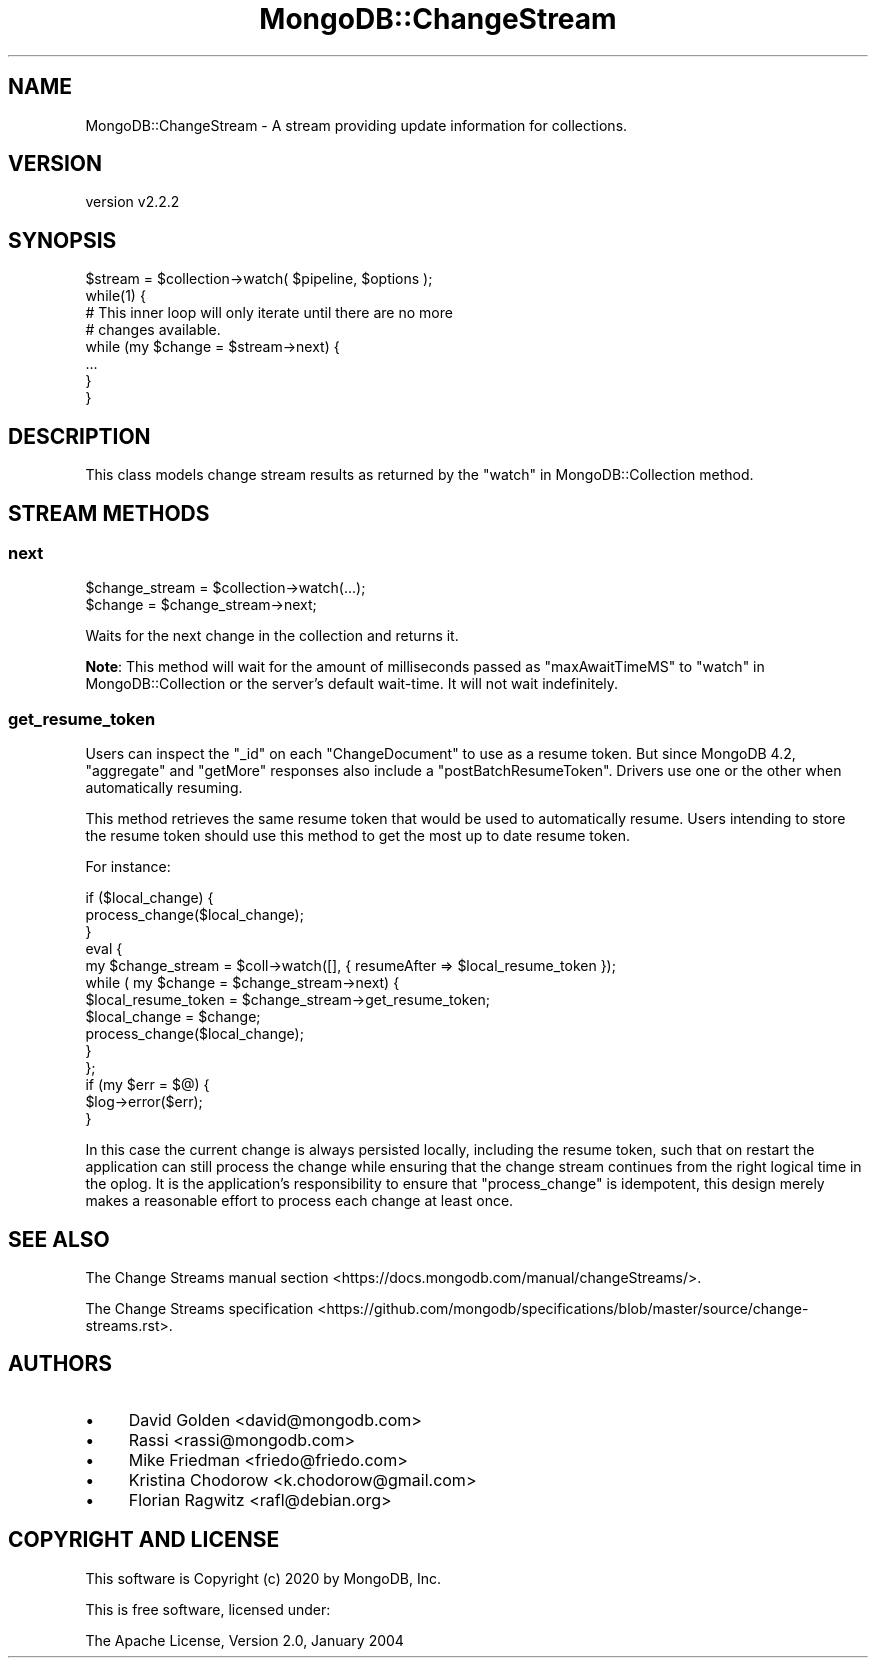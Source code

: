 .\" Automatically generated by Pod::Man 4.10 (Pod::Simple 3.35)
.\"
.\" Standard preamble:
.\" ========================================================================
.de Sp \" Vertical space (when we can't use .PP)
.if t .sp .5v
.if n .sp
..
.de Vb \" Begin verbatim text
.ft CW
.nf
.ne \\$1
..
.de Ve \" End verbatim text
.ft R
.fi
..
.\" Set up some character translations and predefined strings.  \*(-- will
.\" give an unbreakable dash, \*(PI will give pi, \*(L" will give a left
.\" double quote, and \*(R" will give a right double quote.  \*(C+ will
.\" give a nicer C++.  Capital omega is used to do unbreakable dashes and
.\" therefore won't be available.  \*(C` and \*(C' expand to `' in nroff,
.\" nothing in troff, for use with C<>.
.tr \(*W-
.ds C+ C\v'-.1v'\h'-1p'\s-2+\h'-1p'+\s0\v'.1v'\h'-1p'
.ie n \{\
.    ds -- \(*W-
.    ds PI pi
.    if (\n(.H=4u)&(1m=24u) .ds -- \(*W\h'-12u'\(*W\h'-12u'-\" diablo 10 pitch
.    if (\n(.H=4u)&(1m=20u) .ds -- \(*W\h'-12u'\(*W\h'-8u'-\"  diablo 12 pitch
.    ds L" ""
.    ds R" ""
.    ds C` ""
.    ds C' ""
'br\}
.el\{\
.    ds -- \|\(em\|
.    ds PI \(*p
.    ds L" ``
.    ds R" ''
.    ds C`
.    ds C'
'br\}
.\"
.\" Escape single quotes in literal strings from groff's Unicode transform.
.ie \n(.g .ds Aq \(aq
.el       .ds Aq '
.\"
.\" If the F register is >0, we'll generate index entries on stderr for
.\" titles (.TH), headers (.SH), subsections (.SS), items (.Ip), and index
.\" entries marked with X<> in POD.  Of course, you'll have to process the
.\" output yourself in some meaningful fashion.
.\"
.\" Avoid warning from groff about undefined register 'F'.
.de IX
..
.nr rF 0
.if \n(.g .if rF .nr rF 1
.if (\n(rF:(\n(.g==0)) \{\
.    if \nF \{\
.        de IX
.        tm Index:\\$1\t\\n%\t"\\$2"
..
.        if !\nF==2 \{\
.            nr % 0
.            nr F 2
.        \}
.    \}
.\}
.rr rF
.\" ========================================================================
.\"
.IX Title "MongoDB::ChangeStream 3"
.TH MongoDB::ChangeStream 3 "2021-05-28" "perl v5.28.0" "User Contributed Perl Documentation"
.\" For nroff, turn off justification.  Always turn off hyphenation; it makes
.\" way too many mistakes in technical documents.
.if n .ad l
.nh
.SH "NAME"
MongoDB::ChangeStream \- A stream providing update information for collections.
.SH "VERSION"
.IX Header "VERSION"
version v2.2.2
.SH "SYNOPSIS"
.IX Header "SYNOPSIS"
.Vb 2
\&    $stream = $collection\->watch( $pipeline, $options );
\&    while(1) {
\&
\&        # This inner loop will only iterate until there are no more
\&        # changes available.
\&        while (my $change = $stream\->next) {
\&            ...
\&        }
\&    }
.Ve
.SH "DESCRIPTION"
.IX Header "DESCRIPTION"
This class models change stream results as returned by the
\&\*(L"watch\*(R" in MongoDB::Collection method.
.SH "STREAM METHODS"
.IX Header "STREAM METHODS"
.SS "next"
.IX Subsection "next"
.Vb 2
\&    $change_stream = $collection\->watch(...);
\&    $change = $change_stream\->next;
.Ve
.PP
Waits for the next change in the collection and returns it.
.PP
\&\fBNote\fR: This method will wait for the amount of milliseconds passed
as \f(CW\*(C`maxAwaitTimeMS\*(C'\fR to \*(L"watch\*(R" in MongoDB::Collection or the server's
default wait-time. It will not wait indefinitely.
.SS "get_resume_token"
.IX Subsection "get_resume_token"
Users can inspect the \f(CW\*(C`_id\*(C'\fR on each \f(CW\*(C`ChangeDocument\*(C'\fR to use as a
resume token. But since MongoDB 4.2, \f(CW\*(C`aggregate\*(C'\fR and \f(CW\*(C`getMore\*(C'\fR responses
also include a \f(CW\*(C`postBatchResumeToken\*(C'\fR. Drivers use one or the other
when automatically resuming.
.PP
This method retrieves the same resume token that would be used to
automatically resume. Users intending to store the resume token
should use this method to get the most up to date resume token.
.PP
For instance:
.PP
.Vb 3
\&    if ($local_change) {
\&        process_change($local_change);
\&    }
\&
\&    eval {
\&        my $change_stream = $coll\->watch([], { resumeAfter => $local_resume_token });
\&        while ( my $change = $change_stream\->next) {
\&            $local_resume_token = $change_stream\->get_resume_token;
\&            $local_change = $change;
\&            process_change($local_change);
\&        }
\&    };
\&    if (my $err = $@) {
\&        $log\->error($err);
\&    }
.Ve
.PP
In this case the current change is always persisted locally,
including the resume token, such that on restart the application
can still process the change while ensuring that the change stream
continues from the right logical time in the oplog. It is the
application's responsibility to ensure that \f(CW\*(C`process_change\*(C'\fR is
idempotent, this design merely makes a reasonable effort to process
each change at least once.
.SH "SEE ALSO"
.IX Header "SEE ALSO"
The Change Streams manual section <https://docs.mongodb.com/manual/changeStreams/>.
.PP
The Change Streams specification <https://github.com/mongodb/specifications/blob/master/source/change-streams.rst>.
.SH "AUTHORS"
.IX Header "AUTHORS"
.IP "\(bu" 4
David Golden <david@mongodb.com>
.IP "\(bu" 4
Rassi <rassi@mongodb.com>
.IP "\(bu" 4
Mike Friedman <friedo@friedo.com>
.IP "\(bu" 4
Kristina Chodorow <k.chodorow@gmail.com>
.IP "\(bu" 4
Florian Ragwitz <rafl@debian.org>
.SH "COPYRIGHT AND LICENSE"
.IX Header "COPYRIGHT AND LICENSE"
This software is Copyright (c) 2020 by MongoDB, Inc.
.PP
This is free software, licensed under:
.PP
.Vb 1
\&  The Apache License, Version 2.0, January 2004
.Ve
